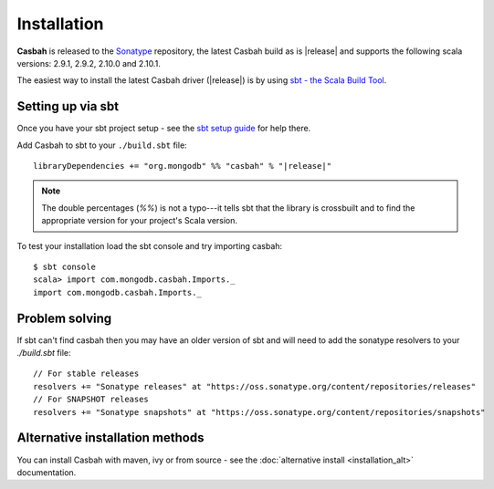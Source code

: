 Installation
============
.. highlight:: scala

**Casbah** is released to the `Sonatype <http://sonatype.org/>`_ repository,
the latest Casbah build as is |release| and supports the following scala
versions: |scala_versions|.

The easiest way to install the latest Casbah driver (|release|) is by using
`sbt - the Scala Build Tool <http://www.scala-sbt.org/>`_.

Setting up via sbt
------------------

Once you have your sbt project setup - see the
`sbt setup guide <http://www.scala-sbt.org/release/docs/Getting-Started/Setup.html>`_
for help there.

Add Casbah to sbt to your ``./build.sbt`` file:

.. parsed-literal::

   libraryDependencies += "org.mongodb" %% "casbah" % "|release|"

.. note :: The double percentages (`%%`) is not a typo---it tells sbt that the
    library is crossbuilt and to find the appropriate version for your
    project's Scala version.

To test your installation load the sbt console and try importing casbah::

    $ sbt console
    scala> import com.mongodb.casbah.Imports._
    import com.mongodb.casbah.Imports._

Problem solving
---------------
If sbt can't find casbah then you may have an older version of sbt and will
need to add the sonatype resolvers to your `./build.sbt` file::

    // For stable releases
    resolvers += "Sonatype releases" at "https://oss.sonatype.org/content/repositories/releases"
    // For SNAPSHOT releases
    resolvers += "Sonatype snapshots" at "https://oss.sonatype.org/content/repositories/snapshots"

Alternative installation methods
--------------------------------
You can install Casbah with maven, ivy or from source - see the
:doc:`alternative install <installation_alt>` documentation.

.. |scala_versions| replace:: 2.9.1, 2.9.2, 2.10.0 and 2.10.1